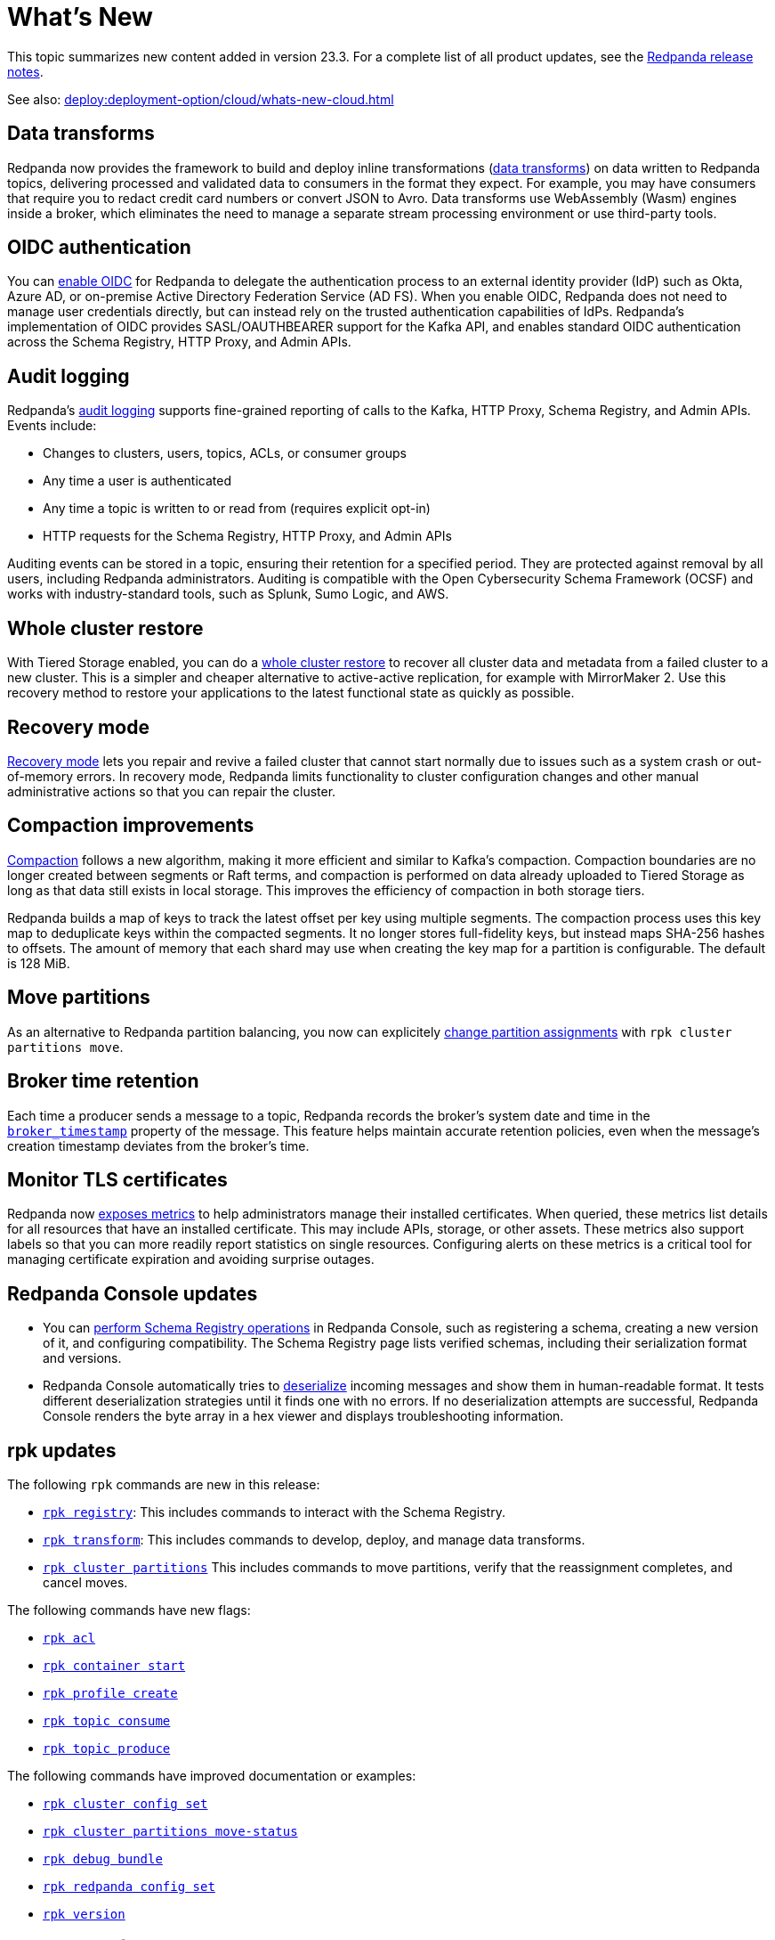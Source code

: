 = What's New
:description: Summary of new features and updates in the release.
:page-aliases: get-started:whats-new-233.adoc

This topic summarizes new content added in version 23.3. For a complete list of all product updates, see the https://github.com/redpanda-data/redpanda/releases/[Redpanda release notes^]. 

See also: xref:deploy:deployment-option/cloud/whats-new-cloud.adoc[]

== Data transforms

Redpanda now provides the framework to build and deploy inline transformations (xref:develop:data-transforms/index.adoc[data transforms]) on data written to Redpanda topics, delivering processed and validated data to consumers in the format they expect. For example, you may have consumers that require you to redact credit card numbers or convert JSON to Avro. Data transforms use WebAssembly (Wasm) engines inside a broker, which eliminates the need to manage a separate stream processing environment or use third-party tools.

== OIDC authentication

You can xref:manage:security/authentication.adoc#enable-oidc[enable OIDC] for Redpanda to delegate the authentication process to an external identity provider (IdP) such as Okta, Azure AD, or on-premise Active Directory Federation Service (AD FS). When you enable OIDC, Redpanda does not need to manage user credentials directly, but can instead rely on the trusted authentication capabilities of IdPs. Redpanda's implementation of OIDC provides SASL/OAUTHBEARER support for the Kafka API, and enables standard OIDC authentication across the Schema Registry, HTTP Proxy, and Admin APIs.

== Audit logging 

Redpanda's xref:manage:audit-logging.adoc[audit logging] supports fine-grained reporting of calls to the Kafka, HTTP Proxy, Schema Registry, and Admin APIs. Events include:

* Changes to clusters, users, topics, ACLs, or consumer groups
* Any time a user is authenticated
* Any time a topic is written to or read from (requires explicit opt-in)
* HTTP requests for the Schema Registry, HTTP Proxy, and Admin APIs

Auditing events can be stored in a topic, ensuring their retention for a specified period. They are protected against removal by all users, including Redpanda administrators. Auditing is compatible with the Open Cybersecurity Schema Framework (OCSF) and works with industry-standard tools, such as Splunk, Sumo Logic, and AWS.

== Whole cluster restore

With Tiered Storage enabled, you can do a xref:manage:whole-cluster-restore.adoc[whole cluster restore] to recover all cluster data and metadata from a failed cluster to a new cluster. This is a simpler and cheaper alternative to active-active replication, for example with MirrorMaker 2. Use this recovery method to restore your applications to the latest functional state as quickly as possible.

== Recovery mode 

xref:manage:recovery-mode.adoc[Recovery mode] lets you repair and revive a failed cluster that cannot start normally due to issues such as a system crash or out-of-memory errors. In recovery mode, Redpanda limits functionality to cluster configuration changes and other manual administrative actions so that you can repair the cluster.

== Compaction improvements

xref:manage:cluster-maintenance/compaction-settings.adoc[Compaction] follows a new algorithm, making it more efficient and similar to Kafka's compaction. Compaction boundaries are no longer created between segments or Raft terms, and compaction is performed on data already uploaded to Tiered Storage as long as that data still exists in local storage. This improves the efficiency of compaction in both storage tiers.

Redpanda builds a map of keys to track the latest offset per key using multiple segments. The compaction process uses this key map to deduplicate keys within the compacted segments. It no longer stores full-fidelity keys, but instead maps SHA-256 hashes to offsets. The amount of memory that each shard may use when creating the key map for a partition is configurable. The default is 128 MiB. 

== Move partitions

As an alternative to Redpanda partition balancing, you now can explicitely xref:manage:cluster-maintenance/cluster-balancing.adoc#manually-move-partitions[change partition assignments] with `rpk cluster partitions move`.

== Broker time retention

Each time a producer sends a message to a topic, Redpanda records the broker's system date and time in the xref:develop:produce-data/configure-producers.adoc#broker-timestamps[`broker_timestamp`] property of the message. This feature helps maintain accurate retention policies, even when the message's creation timestamp deviates from the broker's time.

== Monitor TLS certificates

Redpanda now xref:reference:public-metrics-reference.adoc#tls_metrics[exposes metrics] to help administrators manage their installed certificates. When queried, these metrics list details for all resources that have an installed certificate. This may include APIs, storage, or other assets. These metrics also support labels so that you can more readily report statistics on single resources. Configuring alerts on these metrics is a critical tool for managing certificate expiration and avoiding surprise outages. 

== Redpanda Console updates

- You can xref:manage:schema-reg/schema-reg-ui.adoc[perform Schema Registry operations] in Redpanda Console, such as registering a schema, creating a new version of it, and configuring compatibility. The Schema Registry page lists verified schemas, including their serialization format and versions. 
- Redpanda Console automatically tries to xref:reference:console/record-deserialization.adoc[deserialize] incoming messages and show them in human-readable format. It tests different deserialization strategies until it finds one with no errors. If no deserialization attempts are successful, Redpanda Console renders the byte array in a hex viewer and displays troubleshooting information.

== rpk updates

The following `rpk` commands are new in this release:

- xref:reference:rpk/rpk-registry/rpk-registry.adoc[`rpk registry`]: This includes commands to interact with the Schema Registry.
- xref:reference:rpk/rpk-transform/rpk-transform.adoc[`rpk transform`]: This includes commands to develop, deploy, and manage data transforms.
- xref:reference:rpk/rpk-cluster/rpk-cluster-partitions.adoc[`rpk cluster partitions`] This includes commands to move partitions, verify that the reassignment completes, and cancel moves.

The following commands have new flags:

- xref:reference:rpk/rpk-acl/rpk-acl.adoc[`rpk acl`]
- xref:reference:rpk/rpk-container/rpk-container-start.adoc[`rpk container start`]
- xref:reference:rpk/rpk-container/rpk-container-start.adoc[`rpk profile create`]
- xref:reference:rpk/rpk-topic/rpk-topic-consume.adoc[`rpk topic consume`]
- xref:reference:rpk/rpk-topic/rpk-topic-produce.adoc[`rpk topic produce`]

The following commands have improved documentation or examples:

- xref:reference:rpk/rpk-cluster/rpk-cluster-config-set.adoc[`rpk cluster config set`]
- xref:reference:rpk/rpk-cluster/rpk-cluster-partitions-move-status.adoc[`rpk cluster partitions move-status`]
- xref:reference:rpk/rpk-debug/rpk-debug-bundle.adoc[`rpk debug bundle`]
- xref:reference:rpk/rpk-redpanda/rpk-redpanda-config-set.adoc[`rpk redpanda config set`]
- xref:reference:rpk/rpk-version.adoc[`rpk version`]  

== Deprecated features 

- The `delete_retention_ms` property has been xref:upgrade:deprecated/index.adoc[deprecated]. Use `log_retention_ms` instead. 
- The `rpk cluster storage recovery` command was renamed to `rpk cluster storage restore`. You can still use `rpk cluster storage recovery` as an alias.

== Documentation enhancements

- Documentation search now includes the option to search Redpanda blogs and videos. 
- xref:manage:cluster-maintenance/rolling-restart.adoc[Rolling restarts] involve restarting one broker at a time while the remaining brokers in your cluster continue running. The documentation has been clarified for restarts and upgrades.
- https://docs.redpanda.com/api/admin-api/#tag/Debugging/operation/get_cpu_profile[CPU profiler^]: There is a new Admin API endpoint to query the CPU profiler for troubleshooting. 

== Next steps

xref:manage:cluster-maintenance/rolling-upgrade.adoc[Upgrade Redpanda]
